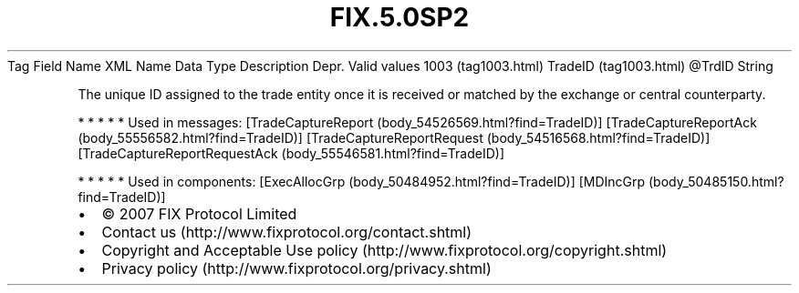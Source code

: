 .TH FIX.5.0SP2 "" "" "Tag #1003"
Tag
Field Name
XML Name
Data Type
Description
Depr.
Valid values
1003 (tag1003.html)
TradeID (tag1003.html)
\@TrdID
String
.PP
The unique ID assigned to the trade entity once it is received or
matched by the exchange or central counterparty.
.PP
   *   *   *   *   *
Used in messages:
[TradeCaptureReport (body_54526569.html?find=TradeID)]
[TradeCaptureReportAck (body_55556582.html?find=TradeID)]
[TradeCaptureReportRequest (body_54516568.html?find=TradeID)]
[TradeCaptureReportRequestAck (body_55546581.html?find=TradeID)]
.PP
   *   *   *   *   *
Used in components:
[ExecAllocGrp (body_50484952.html?find=TradeID)]
[MDIncGrp (body_50485150.html?find=TradeID)]

.PD 0
.P
.PD

.PP
.PP
.IP \[bu] 2
© 2007 FIX Protocol Limited
.IP \[bu] 2
Contact us (http://www.fixprotocol.org/contact.shtml)
.IP \[bu] 2
Copyright and Acceptable Use policy (http://www.fixprotocol.org/copyright.shtml)
.IP \[bu] 2
Privacy policy (http://www.fixprotocol.org/privacy.shtml)
